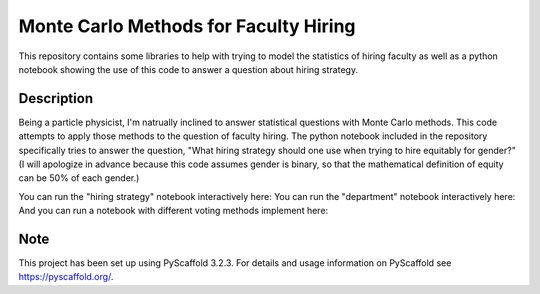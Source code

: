==============
Monte Carlo Methods for Faculty Hiring
==============

This repository contains some libraries to help with trying to model
the statistics of hiring faculty as well as a python notebook showing
the use of this code to answer a question about hiring strategy.


Description
===========

Being a particle physicist, I'm natrually inclined to answer
statistical questions with Monte Carlo methods.  This code attempts to
apply those methods to the question of faculty hiring.  The python
notebook included in the repository specifically tries to answer the
question, "What hiring strategy should one use when trying to hire
equitably for gender?"  (I will apologize in advance because this code
assumes gender is binary, so that the mathematical definition of
equity can be 50% of each gender.)

You can run the "hiring strategy" notebook interactively here: |logo|
You can run the "department" notebook interactively here: |logo2|
And you can run a notebook with different voting methods implement here: |logo3|

.. |logo| image:: https://mybinder.org/badge_logo.svg
 :target: https://mybinder.org/v2/gh/klannon/faculty_hiring/master?filepath=notebooks%2Fsearch_strategy.ipynb

.. |logo2| image:: https://mybinder.org/badge_logo.svg
 :target: https://mybinder.org/v2/gh/klannon/faculty_hiring/master?filepath=notebooks%2Fdepartment.ipynb

.. |logo3| image:: https://mybinder.org/badge_logo.svg
 :target: https://mybinder.org/v2/gh/klannon/faculty_hiring/master?filepath=notebooks%2Ftennessee_example.ipynb


Note
====

This project has been set up using PyScaffold 3.2.3. For details and usage
information on PyScaffold see https://pyscaffold.org/.
